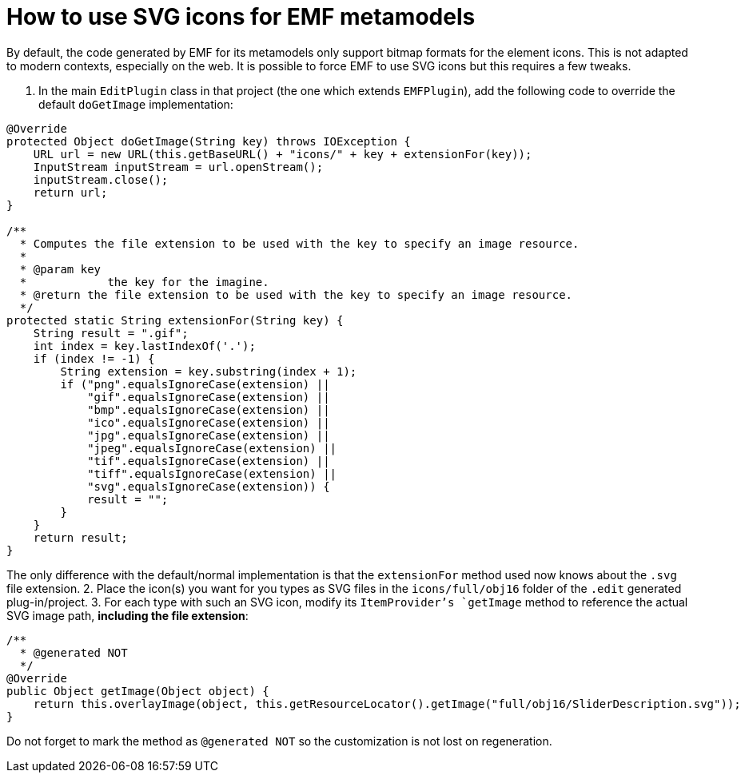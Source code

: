 = How to use SVG icons for EMF metamodels

By default, the code generated by EMF for its metamodels only support bitmap formats for the element icons.
This is not adapted to modern contexts, especially on the web.
It is possible to force EMF to use SVG icons but this requires a few tweaks.

1. In the main `EditPlugin` class in that project (the one which extends `EMFPlugin`), add the following code to override the default `doGetImage` implementation:
[source,java]
----
@Override
protected Object doGetImage(String key) throws IOException {
    URL url = new URL(this.getBaseURL() + "icons/" + key + extensionFor(key));
    InputStream inputStream = url.openStream();
    inputStream.close();
    return url;
}

/**
  * Computes the file extension to be used with the key to specify an image resource.
  *
  * @param key
  *            the key for the imagine.
  * @return the file extension to be used with the key to specify an image resource.
  */
protected static String extensionFor(String key) {
    String result = ".gif";
    int index = key.lastIndexOf('.');
    if (index != -1) {
        String extension = key.substring(index + 1);
        if ("png".equalsIgnoreCase(extension) ||
            "gif".equalsIgnoreCase(extension) ||
            "bmp".equalsIgnoreCase(extension) ||
            "ico".equalsIgnoreCase(extension) ||
            "jpg".equalsIgnoreCase(extension) ||
            "jpeg".equalsIgnoreCase(extension) ||
            "tif".equalsIgnoreCase(extension) ||
            "tiff".equalsIgnoreCase(extension) ||
            "svg".equalsIgnoreCase(extension)) {
            result = "";
        }
    }
    return result;
}
----
The only difference with the default/normal implementation is that the `extensionFor` method used now knows about the `.svg` file extension.
2. Place the icon(s) you want for you types as SVG files in the `icons/full/obj16` folder of the `.edit` generated plug-in/project.
3. For each type with such an SVG icon, modify its `ItemProvider`'s `getImage` method to reference the actual SVG image path, *including the file extension*:
[source,java]
----
/**
  * @generated NOT
  */
@Override
public Object getImage(Object object) {
    return this.overlayImage(object, this.getResourceLocator().getImage("full/obj16/SliderDescription.svg"));
}
----
Do not forget to mark the method as `@generated NOT` so the customization is not lost on regeneration.
